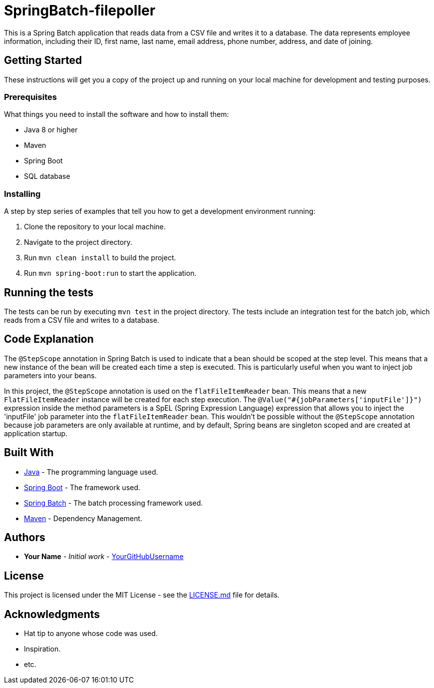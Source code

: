 = SpringBatch-filepoller

This is a Spring Batch application that reads data from a CSV file and writes it to a database. The data represents employee information, including their ID, first name, last name, email address, phone number, address, and date of joining.

== Getting Started

These instructions will get you a copy of the project up and running on your local machine for development and testing purposes.

=== Prerequisites

What things you need to install the software and how to install them:

* Java 8 or higher
* Maven
* Spring Boot
* SQL database

=== Installing

A step by step series of examples that tell you how to get a development environment running:

. Clone the repository to your local machine.
. Navigate to the project directory.
. Run `mvn clean install` to build the project.
. Run `mvn spring-boot:run` to start the application.

== Running the tests

The tests can be run by executing `mvn test` in the project directory. The tests include an integration test for the batch job, which reads from a CSV file and writes to a database.

== Code Explanation

The `@StepScope` annotation in Spring Batch is used to indicate that a bean should be scoped at the step level. This means that a new instance of the bean will be created each time a step is executed. This is particularly useful when you want to inject job parameters into your beans.

In this project, the `@StepScope` annotation is used on the `flatFileItemReader` bean. This means that a new `FlatFileItemReader` instance will be created for each step execution. The `@Value("#{jobParameters['inputFile']}")` expression inside the method parameters is a SpEL (Spring Expression Language) expression that allows you to inject the 'inputFile' job parameter into the `flatFileItemReader` bean. This wouldn't be possible without the `@StepScope` annotation because job parameters are only available at runtime, and by default, Spring beans are singleton scoped and are created at application startup.

== Built With

* https://www.java.com/[Java] - The programming language used.
* https://spring.io/projects/spring-boot[Spring Boot] - The framework used.
* https://spring.io/projects/spring-batch[Spring Batch] - The batch processing framework used.
* https://maven.apache.org/[Maven] - Dependency Management.

== Authors

* *Your Name* - _Initial work_ - https://github.com/YourGitHubUsername[YourGitHubUsername]

== License

This project is licensed under the MIT License - see the link:LICENSE.md[LICENSE.md] file for details.

== Acknowledgments

* Hat tip to anyone whose code was used.
* Inspiration.
* etc.
